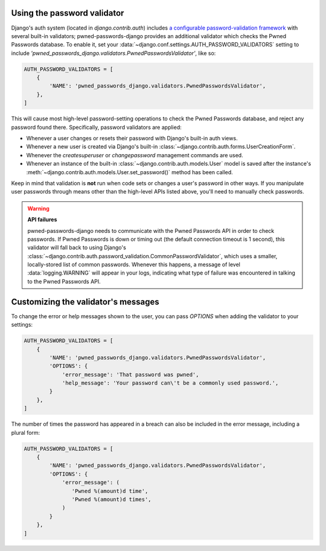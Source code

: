 .. module:: pwned_passwords_django.validators

.. _validator:


Using the password validator
============================

.. class:: PwnedPasswordsValidator

   Django's auth system (located in `django.contrib.auth`) includes `a
   configurable password-validation framework
   <https://docs.djangoproject.com/en/1.11/topics/auth/passwords/#module-django.contrib.auth.password_validation>`_
   with several built-in validators; pwned-passwords-django provides
   an additional validator which checks the Pwned Passwords
   database. To enable it, set your
   :data:`~django.conf.settings.AUTH_PASSWORD_VALIDATORS` setting to
   include
   `'pwned_passwords_django.validators.PwnedPasswordsValidator'`, like
   so:

   .. code-block:: python

      AUTH_PASSWORD_VALIDATORS = [
          {
              'NAME': 'pwned_passwords_django.validators.PwnedPasswordsValidator',
          },
      ]

   This will cause most high-level password-setting operations to
   check the Pwned Passwords database, and reject any password found
   there. Specifically, password validators are applied:

   * Whenever a user changes or resets their password with Django's
     built-in auth views.

   * Whenever a new user is created via Django's built-in
     :class:`~django.contrib.auth.forms.UserCreationForm`.

   * Whenever the `createsuperuser` or `changepassword` management
     commands are used.

   * Whenever an instance of the built-in
     :class:`~django.contrib.auth.models.User` model is saved after
     the instance's
     :meth:`~django.contrib.auth.models.User.set_password()` method
     has been called.

   Keep in mind that validation is **not** run when code sets or
   changes a user's password in other ways. If you manipulate user
   passwords through means other than the high-level APIs listed
   above, you'll need to manually check passwords.

   .. warning:: **API failures**

      pwned-passwords-django needs to communicate with the Pwned
      Passwords API in order to check passwords. If Pwned Passwords is
      down or timing out (the default connection timeout is 1 second),
      this validator will fall back to using Django's
      :class:`~django.contrib.auth.password_validation.CommonPasswordValidator`,
      which uses a smaller, locally-stored list of common
      passwords. Whenever this happens, a message of level
      :data:`logging.WARNING` will appear in your logs, indicating
      what type of failure was encountered in talking to the Pwned
      Passwords API.


.. _validator-messages:

Customizing the validator's messages
====================================

To change the error or help messages shown to the user, you can pass
`OPTIONS` when adding the validator to your settings:

.. code-block:: python

   AUTH_PASSWORD_VALIDATORS = [
       {
           'NAME': 'pwned_passwords_django.validators.PwnedPasswordsValidator',
           'OPTIONS': {
               'error_message': 'That password was pwned',
               'help_message': 'Your password can\'t be a commonly used password.',
           }
       },
   ]

The number of times the password has appeared in a breach can also be
included in the error message, including a plural form:

.. code-block:: python

   AUTH_PASSWORD_VALIDATORS = [
       {
           'NAME': 'pwned_passwords_django.validators.PwnedPasswordsValidator',
           'OPTIONS': {
               'error_message': (
                  'Pwned %(amount)d time',
                  'Pwned %(amount)d times',
               )
           }
       },
   ]
